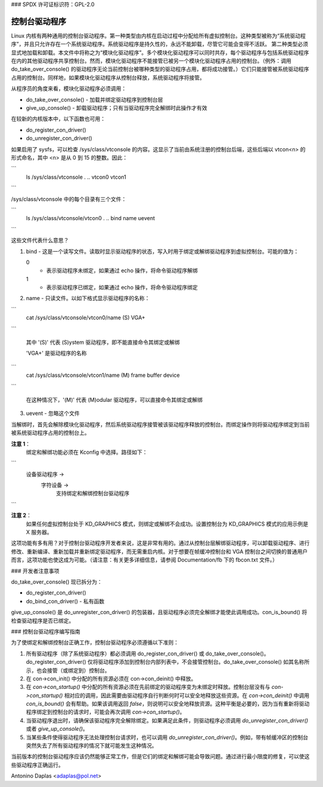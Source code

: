 ### SPDX 许可证标识符：GPL-2.0

=================
控制台驱动程序
=================

Linux 内核有两种通用的控制台驱动程序。第一种类型由内核在启动过程中分配给所有虚拟控制台。这种类型被称为“系统驱动程序”，并且只允许存在一个系统驱动程序。系统驱动程序是持久性的，永远不能卸载，尽管它可能会变得不活跃。
第二种类型必须显式地加载和卸载。本文件中将称之为“模块化驱动程序”。多个模块化驱动程序可以同时共存，每个驱动程序与包括系统驱动程序在内的其他驱动程序共享控制台。然而，模块化驱动程序不能接管已被另一个模块化驱动程序占用的控制台。（例外：调用 do_take_over_console() 的驱动程序无论当前控制台被哪种类型的驱动程序占用，都将成功接管。）它们只能接管被系统驱动程序占用的控制台。同样地，如果模块化驱动程序从控制台释放，系统驱动程序将接管。

从程序员的角度来看，模块化驱动程序必须调用：

- do_take_over_console() - 加载并绑定驱动程序到控制台层
- give_up_console() - 卸载驱动程序；只有当驱动程序完全解绑时此操作才有效

在较新的内核版本中，以下函数也可用：

- do_register_con_driver()
- do_unregister_con_driver()

如果启用了 sysfs，可以检查 /sys/class/vtconsole 的内容。这显示了当前由系统注册的控制台后端，这些后端以 vtcon<n> 的形式命名，其中 <n> 是从 0 到 15 的整数。因此：

```
       ls /sys/class/vtconsole
       .  ..  vtcon0  vtcon1
```

/sys/class/vtconsole 中的每个目录有三个文件：

```
     ls /sys/class/vtconsole/vtcon0
     .  ..  bind  name  uevent
```

这些文件代表什么意思？

1. bind - 这是一个读写文件。读取时显示驱动程序的状态，写入时用于绑定或解绑驱动程序到虚拟控制台。可能的值为：
   
   0
     - 表示驱动程序未绑定，如果通过 echo 操作，将命令驱动程序解绑
   
   1
     - 表示驱动程序已绑定，如果通过 echo 操作，将命令驱动程序绑定

2. name - 只读文件。以如下格式显示驱动程序的名称：

```
	  cat /sys/class/vtconsole/vtcon0/name
	  (S) VGA+
```
   
   其中 '(S)' 代表 (S)ystem 驱动程序，即不能直接命令其绑定或解绑
   
   'VGA+' 是驱动程序的名称

```
	  cat /sys/class/vtconsole/vtcon1/name
	  (M) frame buffer device
```
   
   在这种情况下，'(M)' 代表 (M)odular 驱动程序，可以直接命令其绑定或解绑

3. uevent - 忽略这个文件

当解绑时，首先会解除模块化驱动程序，然后系统驱动程序接管被该驱动程序释放的控制台。而绑定操作则将驱动程序绑定到当前被系统驱动程序占用的控制台上。

**注意 1**：
  绑定和解绑功能必须在 Kconfig 中选择。路径如下：

```
    设备驱动程序 ->
	字符设备 ->
		支持绑定和解绑控制台驱动程序
```

**注意 2**：
  如果任何虚拟控制台处于 KD_GRAPHICS 模式，则绑定或解绑不会成功。设置控制台为 KD_GRAPHICS 模式的应用示例是 X 服务器。

这项功能有多有用？对于控制台驱动程序开发者来说，这是非常有用的。通过从控制台层解绑驱动程序，可以卸载驱动程序、进行修改、重新编译、重新加载并重新绑定驱动程序，而无需重启内核。对于想要在帧缓冲控制台和 VGA 控制台之间切换的普通用户而言，这项功能也使这成为可能。（请注意：有关更多详细信息，请参阅 Documentation/fb 下的 fbcon.txt 文件。）

### 开发者注意事项

do_take_over_console() 现已拆分为：

- do_register_con_driver()
- do_bind_con_driver() - 私有函数

give_up_console() 是 do_unregister_con_driver() 的包装器，且驱动程序必须完全解绑才能使此调用成功。con_is_bound() 将检查驱动程序是否已绑定。

### 控制台驱动程序编写指南

为了使绑定和解绑控制台正确工作，控制台驱动程序必须遵循以下准则：

1. 所有驱动程序（除了系统驱动程序）都必须调用 do_register_con_driver() 或 do_take_over_console()。do_register_con_driver() 仅将驱动程序添加到控制台内部列表中，不会接管控制台。do_take_over_console() 如其名称所示，也会接管（或绑定到）控制台。
2. 在 con->con_init() 中分配的所有资源必须在 con->con_deinit() 中释放。
3. 在 `con->con_startup()` 中分配的所有资源必须在先前绑定的驱动程序变为未绑定时释放。控制台层没有与 `con->con_startup()` 相对应的调用，因此需要由驱动程序自行判断何时可以安全地释放这些资源。在 `con->con_deinit()` 中调用 `con_is_bound()` 会有帮助。如果该调用返回 `false`，则说明可以安全地释放资源。这种平衡是必要的，因为当有重新将驱动程序绑定到控制台的请求时，可能会再次调用 `con->con_startup()`。

4. 当驱动程序退出时，请确保该驱动程序完全解除绑定。如果满足此条件，则驱动程序必须调用 `do_unregister_con_driver()` 或者 `give_up_console()`。

5. 当某些条件使得驱动程序无法处理控制台请求时，也可以调用 `do_unregister_con_driver()`。例如，带有帧缓冲区的控制台突然失去了所有驱动程序的情况下就可能发生这种情况。

当前版本的控制台驱动程序应该仍然能够正常工作，但是它们的绑定和解绑可能会导致问题。通过进行最小限度的修复，可以使这些驱动程序正确运行。

Antonino Daplas <adaplas@pol.net>
